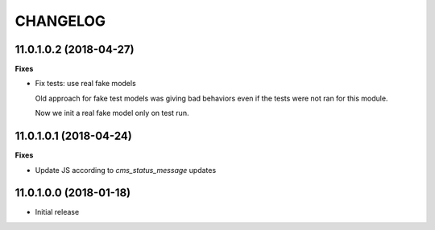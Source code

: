 =========
CHANGELOG
=========

11.0.1.0.2 (2018-04-27)
=======================

**Fixes**

* Fix tests: use real fake models

  Old approach for fake test models was giving bad behaviors
  even if the tests were not ran for this module.

  Now we init a real fake model only on test run.


11.0.1.0.1 (2018-04-24)
=======================

**Fixes**

* Update JS according to `cms_status_message` updates


11.0.1.0.0 (2018-01-18)
=======================

* Initial release

